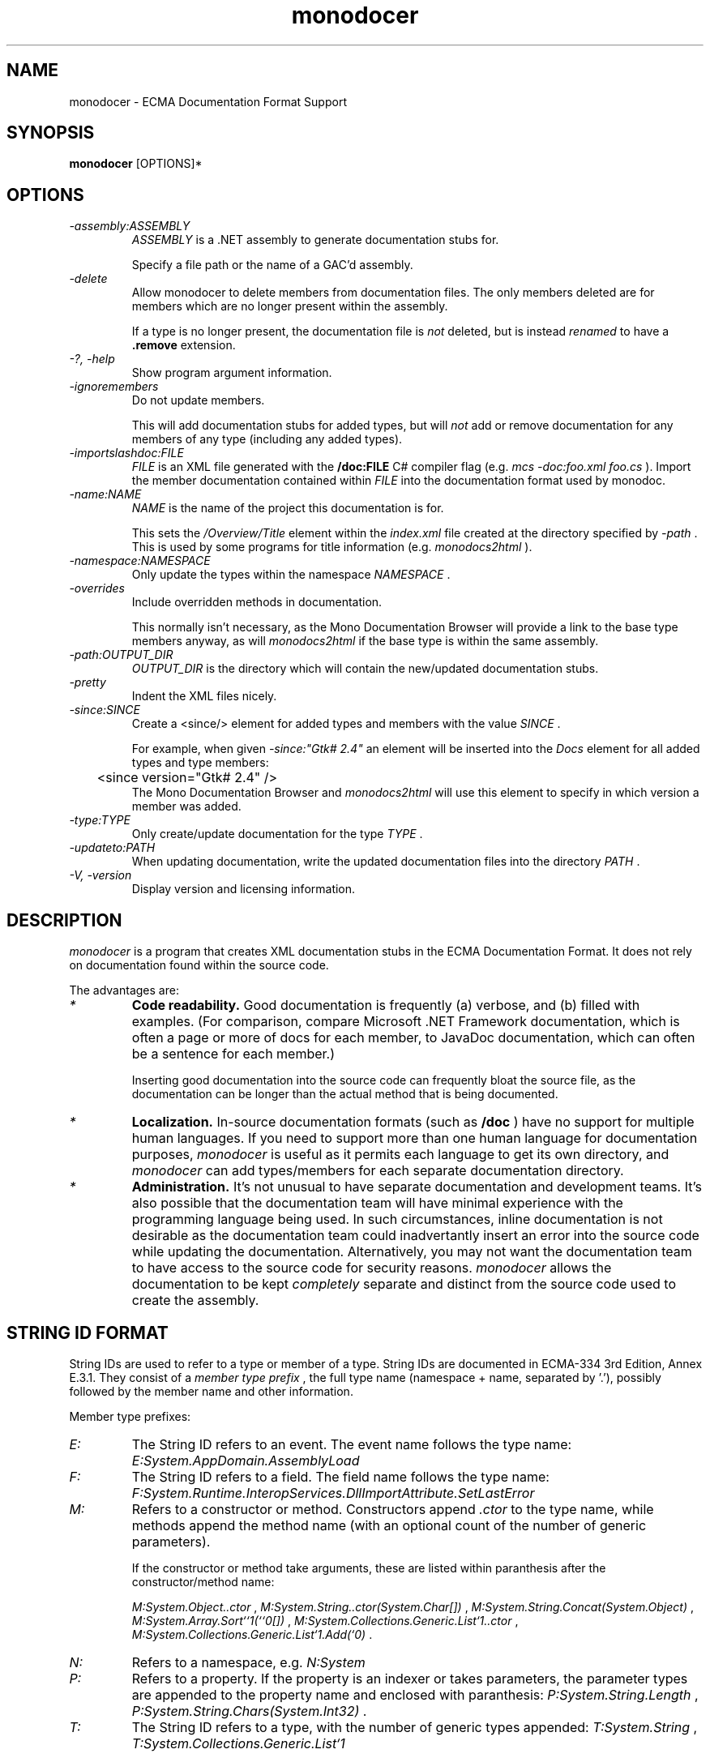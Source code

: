 .\" 
.\" monodocer manual page.
.\" (C) 2006 Jonathan Pryor
.\" Author:
.\"   Jonathan Pryor (jonpryor@vt.edu)
.\"
.de Sp \" Vertical space (when we can't use .PP)
.if t .sp .5v
.if n .sp
..
.TH "monodocer" 1
.SH NAME
monodocer \- ECMA Documentation Format Support
.SH SYNOPSIS
.B monodocer
[OPTIONS]*
.SH OPTIONS
.TP
.I \-assembly:ASSEMBLY
.I ASSEMBLY
is a .NET assembly to generate documentation stubs for.
.Sp
Specify a file path or the name of a GAC'd assembly.
.TP
.I \-delete
Allow monodocer to delete members from documentation files.  
The only members deleted are for members which are no longer present within
the assembly.
.Sp
If a type is no longer present, the documentation file is
.I not
deleted, but is instead
.I renamed
to have a
.B .remove 
extension.
.TP
.I \-?, \-help
Show program argument information.
.TP
.I \-ignoremembers
Do not update members.
.Sp
This will add documentation stubs for added types, but will
.I not
add or remove documentation for any members of any type (including any added
types).
.TP
.I \-importslashdoc:FILE
.I FILE
is an XML file generated with the 
.B /doc:FILE
C# compiler flag (e.g.
.I mcs -doc:foo.xml foo.cs
).  Import the member documentation contained within
.I FILE
into the documentation format used by monodoc.
.TP
.I \-name:NAME
.I NAME
is the name of the project this documentation is for.
.Sp
This sets the 
.I /Overview/Title
element within the 
.I index.xml
file created at the directory specified by
.I -path
\&.
This is used by some programs for title information (e.g.
.I monodocs2html
).
.TP
.I \-namespace:NAMESPACE
Only update the types within the namespace
.I NAMESPACE
\&.
.TP
.I \-overrides
Include overridden methods in documentation.
.Sp
This normally isn't necessary, as the Mono Documentation Browser will provide a
link to the base type members anyway, as will
.I monodocs2html
if the base type is within the same assembly.
.TP
.I \-path:OUTPUT_DIR
.I OUTPUT_DIR
is the directory which will contain the new/updated documentation stubs.
.TP
.I \-pretty
Indent the XML files nicely.
.TP
.I \-since:SINCE
Create a <since/> element for added types and members with the value 
.I SINCE
\&.
.Sp
For example, when given
.I -since:"Gtk# 2.4"
an element will be inserted into the 
.I Docs
element for all added types and type members:
.nf
	<since version="Gtk# 2.4" />
.fi
The Mono Documentation Browser and 
.I monodocs2html
will use this element to specify in which version a member was added.
.TP
.I \-type:TYPE
Only create/update documentation for the type
.I TYPE
\&.
.TP
.I \-updateto:PATH
When updating documentation, write the updated documentation files into the
directory 
.I PATH
\&.
.TP
.I \-V, \-version
Display version and licensing information.
.PP
.SH DESCRIPTION
.I monodocer
is a program that creates XML documentation stubs in the ECMA Documentation
Format.  It does not rely on documentation found within the source code.
.PP
The advantages are:
.TP
.I *
.B Code readability.
Good documentation is frequently (a) verbose, and (b)
filled with examples.  (For comparison, compare Microsoft .NET Framework
documentation, which is often a page or more of docs for each member, to
JavaDoc documentation, which can often be a sentence for each member.)
.Sp
Inserting good documentation into the source code can frequently bloat the
source file, as the documentation can be longer than the actual method that is
being documented.
.TP
.I *
.B Localization.
In-source documentation formats (such as 
.B /doc
) have no support for multiple human languages.  If you need to support more
than one human language for documentation purposes, 
.I monodocer
is useful as it permits each language to get its own directory, and 
.I monodocer
can add types/members for each separate documentation directory.
.TP
.I *
.B Administration.
It's not unusual to have separate documentation and development teams.  It's
also possible that the documentation team will have minimal experience with
the programming language being used.  In such circumstances, inline
documentation is not desirable as the documentation team could inadvertantly
insert an error into the source code while updating the documentation.
Alternatively, you may not want the documentation team to have access to the
source code for security reasons.
.I monodocer
allows the documentation to be kept 
.I completely
separate and distinct from the source code used to create the assembly.
.PP
.SH STRING ID FORMAT
String IDs are used to refer to a type or member of a type.  String IDs are
documented in ECMA-334 3rd Edition, Annex E.3.1.  They consist of a 
.I member type prefix
, the full type name (namespace + name, separated by '.'), possibly followed
by the member name and other information.
.PP
Member type prefixes:
.TP
.I "E:"
The String ID refers to an event.  The event name follows the type name:
.I E:System.AppDomain.AssemblyLoad
.TP
.I "F:"
The String ID refers to a field.  The field name follows the type name:
.I F:System.Runtime.InteropServices.DllImportAttribute.SetLastError
.TP
.I "M:"
Refers to a constructor or method.  Constructors append 
.I .ctor
to the type name, while methods append the method name (with an optional count
of the number of generic parameters).
.Sp
If the constructor or method take arguments, these are listed within
paranthesis after the constructor/method name:
.Sp
.I M:System.Object..ctor
,
.I M:System.String..ctor(System.Char[])
,
.I M:System.String.Concat(System.Object)
,
.I M:System.Array.Sort``1(``0[])
,
.I M:System.Collections.Generic.List`1..ctor
,
.I M:System.Collections.Generic.List`1.Add(`0)
\&.
.TP
.I "N:"
Refers to a namespace, e.g.
.I N:System
.TP
.I "P:"
Refers to a property.  If the property is an indexer or takes parameters, 
the parameter types are appended to the property name and enclosed with
paranthesis:
.I P:System.String.Length
,
.I P:System.String.Chars(System.Int32)
\&.
.TP
.I "T:"
The String ID refers to a type, with the number of generic types appended:
.I T:System.String
,
.I T:System.Collections.Generic.List`1
.PP
To make matters more interesting, generic types & members have two
representations: the "unbound" representation (shown in examples above), in
which class names have the count of generic parameters appended to their name.
There is also a "bound" representation, in which the binding of generic
parameters is listed within '{' and '}'.
.PP
.B Unbound:
.I T:System.Collections.Generic.List`1
,
.I T:System.Collections.Generic.Dictionary`2
\&.
.PP
.B Bound:
.I T:System.Collections.Generic.List{System.Int32}
.I T:System.Collections.Generic.Dictionary{System.String,System.Collections.Generic.List{System.Predicate{System.String}}}
\&.
.PP
As you can see, bound variants can be arbitrarily complex (just like
generics).
.PP
Furthermore, if a generic parameter is bound to the generic parameter of a
type or method, the "index" of the type/method's generic parameter is used 
as the binding, so given
.nf
	class FooType {
	  public static void Foo<T> (System.Predicate<T> predicate) {}
	}
.fi
The String ID for this method is
.I M:FooType.Foo``1(System.Predicate{``0})
, as 
.I ``0
is the 0th generic parameter index which is bound to 
.I System.Predicate<T>
\&.
.SH DOCUMENTATION FORMAT
.I monodocer
generates documentation similar to the Ecma documentation format, as described 
in ECMA-335 3rd Edition, Partition IV, Chapter 7.
.PP
The principal difference from the ECMA format is that each type gets its own
file, within a directory identical to the namespace of the type.
.PP
Most of the information within the documentation should
.I not
be edited.  This includes the type name (
.I /Type/@FullName
), implemented interfaces (
.I /Type/Interfaces
), member information (
.I /Type/Members/Member/@MemberName
,
.I /Type/Members/Member/MemberSignature
,
.I /Type/Members/Member/MemberType
,
.I /Type/Members/Member/Parameters
, etc.).
.PP
What 
.I should
be modified are all elements with the text
.I To be added.
, which are present under the 
.I //Docs
elements (e.g. 
.I /Type/Docs
,
.I /Type/Members/Member/Docs
).  The contents of the
.I Docs
element is
.I identical
in semantics and structure to the inline C# documentation format, consisting
of these elements (listed in ECMA-334 3rd Edition, Annex E, Section 2).  The
following are used within the element descriptions:
.TP
.I CREF
Refers to a class (or member) reference, and is a string in the format
described above in the
.I STRING ID FORMAT
section.
.TP
.I TEXT
Non-XML text, and XML should not be nested.
.I
.TP
.I XML
Only XML elements should be nested (which indirectly may contain text), but
non-whitespace text should not be an immediate child node.
.TP
.I XML_TEXT
Free-form text and XML, so that other XML elements may be nested.
.PP
The following elements are used in documentation:
.TP
.I <block subset="SUBSET" type="TYPE">XML_TEXT</block>
Create a block of text, similar in concept to a paragraph, but is used to
create divisions within the text.  To some extent, a <block/> is equivalent to
the HTML <h2/> tag.
.Sp
.I SUBSET
should always be the value
.I "none"
\&.
.Sp
.I TYPE
specifies the heading and formatting to use.  Recognized types are:
.Sp
.I behaviors
Creates a section with the heading
.I Operation
\&.
.Sp
.I note
Creates a section with the heading 
.I Note:
\&.
.Sp
.I overrides
Creates a section with the heading
.I Note to Inheritors
\&.
.Sp
.I usage
Creates a section with the heading
.I Usage
\&.
.TP
.I <c>XML_TEXT</c>
Set text in a code-like font (similar to the HTML <tt/> element).
.TP
.I <code lang="LANGUAGE">TEXT</code>
Display multiple lines of text in a code-like font (similar to the HTML <pre/>
element).
.I LANGUAGE
is the language this code block is for.  For example, if
.I LANGUAGE
is 
.B C#
, then 
.I TEXT
will get syntax highlighting for the C# language within the Mono Documentation
Browser.
.TP
.I <example>XML_TEXT</example>
Indicates an example that should be displayed specially.  For example:
.nf
	<example>
	  <para>An introductory paragraph.</para>
	  <code lang="C#">
	    class Example {
	      public static void Main ()
	      {
	        System.Console.WriteLine ("Hello, World!");
	      }
	    }
	  </code>
	</example>
.fi
.TP
.I <exception cref="CREF">XML_TEXT</exception>
Identifies an exception that can be thrown by the documented member.
.Sp
.I <exception/>
is a top-level element, and should be nested directly under the 
.I <Docs/>
element.
.Sp
.I CREF
is the exception type that is thrown, while
.I XML_TEXT
contains the circumstances that would cause 
.I CREF
to be thrown.
.nf
	<exception cref="T:System.ArgumentNullException">
	  <paramref name="foo" /> was <see langword="null" />.
	</exception>
.fi
.TP
.I <list>XML</list>
Create a list or table of items.  
.I <list/>
makes use of nested
.I <item>XML</item>
,
.I <listheader>XML</listheader>
,
.I <term>XML_TEXT</term>
, and
.I <description>XML_TEXT</description>
elements.
.Sp
.I Lists
have the syntax:
.nf
	<list type="bullet"> <!-- or type="number" -->
	  <item><term>Bullet 1</term></item>
	  <item><term>Bullet 2</term></item>
	  <item><term>Bullet 3</term></item>
	</list>
.fi
.Sp
.I Tables
have the syntax:
.nf
	<list type="table">
	  <listheader> <!-- listheader bolds this row -->
	    <term>Column 1</term>
	    <description>Column 2</description>
	    <description>Column 3</description>
	  </listheader>
	  <item>
	    <term>Item 1-A</term>
	    <description>Item 1-B</description>
	    <description>Item 1-C</description>
	  </item>
	  <item>
	    <term>Item 2-A</term>
	    <description>Item 2-B</description>
	    <description>Item 2-C</description>
	  </item>
	</list>
.fi
.TP
.I <para>XML_TEXT</para>
Insert a paragraph of
.I XML_TEXT
 .
This is for use within other tags, such as 
.I <example/>
,
.I <remarks/>
,
.I <returns/>
,
.I <term/>
and 
.I <description/>
(see 
.I <list/>
, above), and most other elements.
.Sp
For example,
.nf
	<para>This is a paragraph of text.</para>
.fi
.TP
.I <param name="NAME">XML_TEXT</param>
.I <param/>
is a top-level element, and should be nested directly under the 
.I <Docs/>
element.
.Sp
Describes the parameter
.I NAME
of the current constructor, method, or property:
.nf
	<param name="count">
	  A <see cref="T:System.Int32" /> containing the number
	  of widgets to process.
	</param>
.fi
.TP
.I <paramref name="NAME" />
Indicates that
.I NAME
is a parameter.
.Sp
This usually renders 
.I NAME
as italic text, so it is frequently (ab)used as an equivalent to the
HTML <i/> element.  See the 
.I <exception/>
documentation (above) for an example.
.TP
.I <permission cref="CREF">XML_TEXT</permission>
Documentes the security accessibility requirements of the current member.
.Sp
.I <permission/>
is a top-level element, and should be nested directly under the 
.I <Docs/>
element.
.Sp
.I CREF
is a type reference to the security permission required, while
.I XML_TEXT
is a description of why the permission is required.
.nf
	<permission cref="T:System.Security.Permissions.FileIOPermission">
	  Requires permission for reading and writing files. See 
	  <see cref="F:System.Security.Permissions.FileIOPermissionAccess.Read" />, 
	  <see cref="F:System.Security.Permissions.FileIOPermissionAccess.Write" />.
	</permission>
.fi
.TP
.I <remarks>XML_TEXT</remarks>
Contains detailed information about a member.
.Sp
.I <remarks/>
is a top-level element, and should be nested directly under the 
.I <Docs/>
element.
.nf
	<remarks>Insert detailed information here.</remarks>
.fi
.TP
.I <returns>XML_TEXT</returns>
.Sp
.I <remarks/>
is a top-level element, and should be nested directly under the 
.I <Docs/>
element.
.Sp
Describes the return value of a method:
.nf
	<returns>
	  A <see cref="T:System.Boolean" /> specifying whether 
	  or not the process can access 
	  <see cref="P:Mono.Unix.UnixFileSystemInfo.FullName" />.
	</returns>
.fi
.TP
.I <see cref="CREF" />
Creates a link to the specified member within the current text:
.nf
	<see cref="M:Some.Namespace.With.Type.Method" />
.fi
.TP
.I <seealso cref="CREF" />
.Sp
.I <seealso/>
is a top-level element, and should be nested directly under the 
.I <Docs/>
element.
.Sp
Allows an entry to be generated for the 
.I See Also
subclause.  Use 
.I <see/>
to specify a link from within text.
.nf
	<seealso cref="P:System.Exception.Message" />
.fi
.TP
.I <since version="VERSION" />
.Sp
.I <since/>
is a top-level element, and should be nested directly under the 
.I <Docs/>
element.
.Sp
Permits specification of which version introduced the specified type or
member.
.nf
	<since version="Gtk# 2.4" />
.fi
.TP
.I <summary>DESCRIPTION</summary>
.Sp
.I <summary/>
is a top-level element, and should be nested directly under the 
.I <Docs/>
element.
.Sp
Provides a (brief!) overview about a type or type member.
.Sp
This is usually displayed as part of a class declaration, and should be a
reasonably short description of the type/member.  Use
.I <remarks/>
for more detailed information.
.TP
.I <typeparam name="NAME">DESCRPITION</typeparam>
.I <typeparam/>
is a top-level element, and should be nested directly under the 
.I <Docs/>
element.
.Sp
This is used to describe type parameter for a generic type or generic method.
.Sp
.I NAME
is the name of the type parameter, while
.I DESCRIPTION
contains a description of the parameter (what it's used for, what restrictions
it must meet, etc.).
.nf
	<typeparam name="T">The type of the underlying collection</typeparam>
.fi
.TP
.I <typeparamref>
Used to indicate that a word is a type parameter, for use within other text
blocks (e.g. within 
.I <para/>
).
.nf
	<para>If <typeparamref name="T" /> is a struct, then...</para>
.fi
.TP
.I <value>DESCRIPTION</value>
.I <value/>
is a top-level element, and should be nested directly under the 
.I <Docs/>
element.
.Sp
Allows a property to be described.
.nf
	<value>
	  A <see cref="T:System.String" /> containing a widget name.
	</value>
.fi
.PP
.SH MAILING LISTS
.TP
Visit http://lists.ximian.com/mailman/listinfo/mono-docs-list for details.
.SH WEB SITE
Visit http://www.mono-project.com for details

